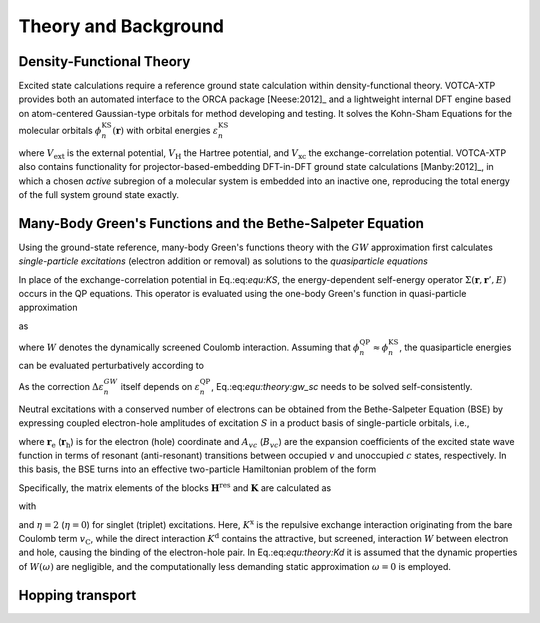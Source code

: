 Theory and Background
#####################

Density-Functional Theory 
*************************

Excited state calculations require a reference ground state calculation within density-functional theory. VOTCA-XTP provides both an automated interface to the ORCA package [Neese:2012]_ and a lightweight internal DFT engine based on atom-centered Gaussian-type orbitals for method developing and testing. It solves the Kohn-Sham Equations for the molecular orbitals :math:`\phi_n^\textrm{KS}(\mathbf{r})` with orbital energies :math:`\varepsilon_n^\textrm{KS}$`

.. math::
    :label: equ:KS

    \left\{ -\frac{\hbar^2}{2m}\nabla^2 + V_\mathrm{ext}(\mathbf{r}) + V_\textrm{H}(\mathbf{r}) +V_\textrm{xc}(\mathbf{r})\right\}\phi_n^\textrm{KS}(\mathbf{r})  =\varepsilon_n^\textrm{KS} \phi_n^\textrm{KS}(\mathbf{r}) ,

where :math:`V_\textrm{ext}` is the external potential, :math:`V_\textrm{H}` the Hartree potential, and :math:`V_\textrm{xc}` the exchange-correlation potential. VOTCA-XTP also contains functionality for projector-based-embedding DFT-in-DFT ground state calculations [Manby:2012]_, in which a chosen *active* subregion of a molecular system is embedded into an inactive one, reproducing the total energy of the full system ground state exactly.  

Many-Body Green's Functions and the Bethe-Salpeter Equation
***********************************************************

Using the ground-state reference, many-body Green's functions theory with the :math:`GW` approximation first calculates *single-particle excitations* (electron addition or removal) as solutions to the *quasiparticle equations*

.. math::
    :label: equ:QP

    \left\{ -\frac{\hbar^2}{2m}\nabla^2 + V_\textrm{ext}(\mathbf{r}) + V_\textrm{H}(\mathbf{r})\right\}\phi_n^\textrm{QP}(\mathbf{r}) + \int{\Sigma(\mathbf{r},\mathbf{r}',\varepsilon_n^\textrm{QP})\phi_n^\textrm{QP}(\mathbf{r}')d\mathbf{r}'} = \varepsilon_n^\textrm{QP} \phi_n^\textrm{QP}(\mathbf{r}) .

In place of the exchange-correlation potential in Eq.:eq:`equ:KS`, the energy-dependent self-energy operator :math:`\Sigma(\mathbf{r},\mathbf{r}',E)` occurs in the QP equations. This operator is evaluated using the one-body Green's function in quasi-particle approximation

.. math::
    :label: equ:Green

    G(\mathbf{r},\mathbf{r}',\omega) = \sum_n{\frac{\phi_n(\mathbf{r})\phi_n^*(\mathbf{r}')}{\omega-\varepsilon_n+i0^+\textrm{sgn}(\varepsilon_n -\mu)}}

as

.. math::
    :label: equ:sigma
    
    \Sigma(\mathbf{r},\mathbf{r}',E) = \frac{i}{2\pi} \int{e^{-i\omega 0^+}G(\mathbf{r},\mathbf{r}',E-\omega)W(\mathbf{r},\mathbf{r}',\omega)\,d\omega},

where :math:`W` denotes the dynamically screened Coulomb interaction. Assuming that :math:`\phi^\textrm{QP}_n\approx \phi^\textrm{KS}_n`, the quasiparticle energies can be evaluated perturbatively according to

.. math::
    :label: equ:theory:gw_sc

    \varepsilon_n^\textrm{QP}= \varepsilon_n^\textrm{KS} + \Delta \varepsilon_n^{GW} = \varepsilon_n^\textrm{KS} + \left\langle\phi^\textrm{KS}_n\left\vert \Sigma(\varepsilon_n^\textrm{QP})-V_\text{xc} \right\vert\phi^\textrm{KS}_n\right\rangle .


As the correction :math:`\Delta \varepsilon_n^{GW}` itself depends on :math:`\varepsilon_n^\textrm{QP}`, Eq.:eq:`equ:theory:gw_sc` needs to be solved self-consistently.

Neutral excitations with a conserved number of electrons can be obtained from the Bethe-Salpeter Equation (BSE) by expressing coupled electron-hole amplitudes of excitation :math:`S` in a product basis of single-particle orbitals, i.e., 

.. math:: 
    :label: equ:bsewf
    
    \chi_S(\mathbf{r}_\textrm{e},\mathbf{r}_\textrm{h})=\sum_{v}^{\mathrm{occ}}\sum_c^{\mathrm{unocc}}A_{vc}^S\phi_{c}(\mathbf{r}_\textrm{e})\phi^*_{v}(\mathbf{r}_\textrm{h})+B_{vc}^S\phi_{v}(\mathbf{r}_\textrm{e})\phi^{*}_{c}(\mathbf{r}_\textrm{h}),
  
where :math:`\mathbf{r}_\textrm{e}` (:math:`\mathbf{r}_\textrm{h}`) is for the electron (hole) coordinate and :math:`A_{vc}` (:math:`B_{vc}`) are the expansion coefficients of the excited state wave function in terms of resonant (anti-resonant) transitions between occupied :math:`v` and unoccupied :math:`c` states, respectively. In this basis, the BSE turns into an effective two-particle Hamiltonian problem of the form

.. math::
    :label: equ:theory:bseeigenvalue

    \begin{pmatrix}
                                    \underline{\mathbf{H}}^{\text{res}}&\underline{\mathbf{K}} \\
                                    -\underline{\mathbf{K}} & -\underline{\mathbf{H}}^{\text{res}}
                                   \end{pmatrix}
                                   \begin{pmatrix}
                                   \mathbf{A}^S\\ \mathbf{B}^S
                                   \end{pmatrix}
                                   =\Omega_S
                                   \begin{pmatrix}
                                   \mathbf{A}^S\\ \mathbf{B}^S 
                                   \end{pmatrix}.

Specifically, the matrix elements of the blocks :math:`\underline{\mathbf{H}}^{\text{res}}` and :math:`\underline{\mathbf{K}}` are calculated as

.. math::
    :label: equ:BSEelements

    \begin{align}
    H^{\text{res}}_{vc,v'c'}&=D_{vc,v'c'}+\eta K^\mathrm{x}_{vc,v'c'}+K^\mathrm{d}_{vc,v'c'}\\
     K_{cv,v'c'}&=\eta K^\mathrm{x}_{cv,v'c'}+K^\mathrm{d}_{cv,v'c'}\, ,
    \end{align}

with 

.. math::
    :label: equ:theory:Kd

    \begin{align}
        D_{vc,v'c'}&=(\varepsilon_c-\varepsilon_v)\delta_{vv'}\delta_{cc'},\\
        K^\text{x}_{vc,v'c'}&=\iint  \phi_c^*(\mathbf{r}_\textrm{e})\phi_v(\mathbf{r}_\textrm{e})v_{\mathrm{C}}(\mathbf{r}_\textrm{e},\mathbf{r}_\textrm{h}) \phi_{c'}(\mathbf{r}_\textrm{h})\phi_{v'}^*(\mathbf{r}_\textrm{h}) d^3\mathbf{r}_\textrm{e} d^3\mathbf{r}_\textrm{h}\\
        K^\text{d}_{vc,v'c'}&=-\iint
               \phi_c^*(\mathbf{r}_\textrm{e})\phi_{c'}(\mathbf{r}_\textrm{e})W(\mathbf{r}_\textrm{e},\mathbf{r}_\textrm{h},\omega=0) \phi_v(\mathbf{r}_\textrm{h})\phi_{v'}^*(\mathbf{r}_\textrm{h})d^3\mathbf{r}_\textrm{e} d^3\mathbf{r}_\textrm{h}
               \, .
    \end{align}

and :math:`\eta=2` (:math:`\eta=0`) for singlet (triplet) excitations.
Here, :math:`K^\text{x}` is the repulsive exchange interaction originating from the bare Coulomb term :math:`v_\mathrm{C}`, while the direct interaction :math:`K^\text{d}` contains the attractive, but screened, interaction :math:`W` between electron and hole, causing the binding of the electron-hole pair. In Eq.:eq:`equ:theory:Kd` it is assumed that the dynamic properties of :math:`W(\omega)` are negligible, and the computationally less demanding static approximation :math:`\omega=0` is employed. 




Hopping transport
*****************


